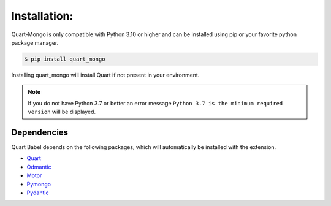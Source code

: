 Installation:
=============

Quart-Mongo is only compatible with Python 3.10 or higher and can be installed using pip or your
favorite python package manager.

.. code-block:: bash

    $ pip install quart_mongo

Installing quart_mongo will install Quart if not present in your environment.

.. note::
    If you do not have Python 3.7 or better an error message ``Python 3.7
    is the minimum required version`` will be displayed.

Dependencies
------------

Quart Babel depends on the following packages, which will automatically
be installed with the extension.

- `Quart <https://quart.palletsprojects.com>`_
- `Odmantic <https://art049.github.io/odmantic/>`_
- `Motor <https://motor.readthedocs.io/en/stable/>`_
- `Pymongo <https://pymongo.readthedocs.io/en/stable/>`_
- `Pydantic <https://docs.pydantic.dev/latest/>`_

